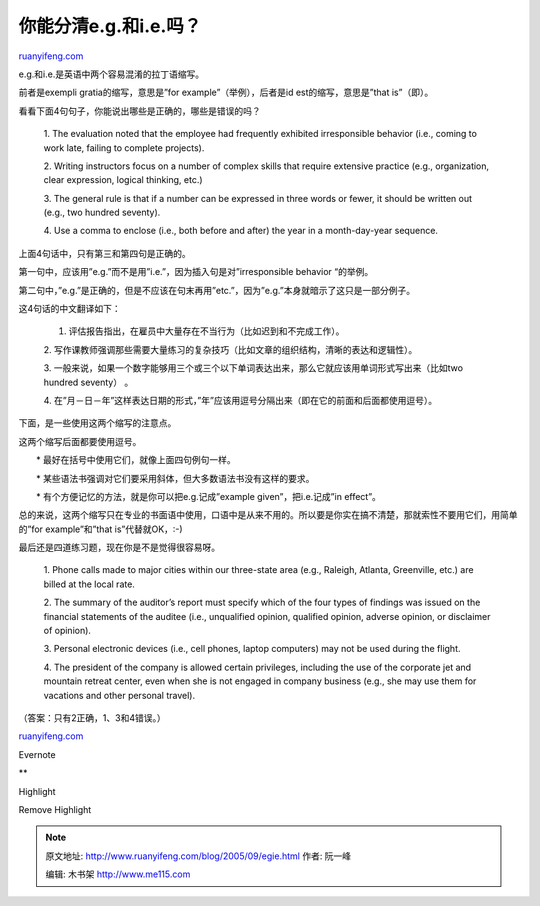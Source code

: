 .. _200509_egie:

你能分清e.g.和i.e.吗？
=========================================

`ruanyifeng.com <http://www.ruanyifeng.com/blog/2005/09/egie.html>`__

e.g.和i.e.是英语中两个容易混淆的拉丁语缩写。

前者是exempli gratia的缩写，意思是”for example”（举例），后者是id
est的缩写，意思是”that is”（即）。

看看下面4句句子，你能说出哪些是正确的，哪些是错误的吗？

    1. The evaluation noted that the employee had frequently exhibited
    irresponsible behavior (i.e., coming to work late, failing to
    complete projects).

    2. Writing instructors focus on a number of complex skills that
    require extensive practice (e.g., organization, clear expression,
    logical thinking, etc.)

    3. The general rule is that if a number can be expressed in three
    words or fewer, it should be written out (e.g., two hundred
    seventy).

    4. Use a comma to enclose (i.e., both before and after) the year in
    a month-day-year sequence.

上面4句话中，只有第三和第四句是正确的。

第一句中，应该用”e.g.”而不是用”i.e.”，因为插入句是对”irresponsible
behavior “的举例。

第二句中，”e.g.”是正确的，但是不应该在句末再用”etc.”，因为”e.g.”本身就暗示了这只是一部分例子。

这4句话的中文翻译如下：

    1. 评估报告指出，在雇员中大量存在不当行为（比如迟到和不完成工作）。

    2.
    写作课教师强调那些需要大量练习的复杂技巧（比如文章的组织结构，清晰的表达和逻辑性）。

    3.
    一般来说，如果一个数字能够用三个或三个以下单词表达出来，那么它就应该用单词形式写出来（比如two
    hundred seventy） 。

    4.
    在”月－日－年”这样表达日期的形式，”年”应该用逗号分隔出来（即在它的前面和后面都使用逗号）。

下面，是一些使用这两个缩写的注意点。

这两个缩写后面都要使用逗号。

　　\* 最好在括号中使用它们，就像上面四句例句一样。

　　\* 某些语法书强调对它们要采用斜体，但大多数语法书没有这样的要求。

　　\* 有个方便记忆的方法，就是你可以把e.g.记成”example
given”，把i.e.记成”in effect”。

总的来说，这两个缩写只在专业的书面语中使用，口语中是从来不用的。所以要是你实在搞不清楚，那就索性不要用它们，用简单的”for
example”和”that is”代替就OK，:-)

最后还是四道练习题，现在你是不是觉得很容易呀。

    1. Phone calls made to major cities within our three-state area
    (e.g., Raleigh, Atlanta, Greenville, etc.) are billed at the local
    rate.

    2. The summary of the auditor’s report must specify which of the
    four types of findings was issued on the financial statements of the
    auditee (i.e., unqualified opinion, qualified opinion, adverse
    opinion, or disclaimer of opinion).

    3. Personal electronic devices (i.e., cell phones, laptop computers)
    may not be used during the flight.

    4. The president of the company is allowed certain privileges,
    including the use of the corporate jet and mountain retreat center,
    even when she is not engaged in company business (e.g., she may use
    them for vacations and other personal travel).

（答案：只有2正确，1、3和4错误。）

`ruanyifeng.com <http://www.ruanyifeng.com/blog/2005/09/egie.html>`__

Evernote

**

Highlight

Remove Highlight

.. note::
    原文地址: http://www.ruanyifeng.com/blog/2005/09/egie.html 
    作者: 阮一峰 

    编辑: 木书架 http://www.me115.com